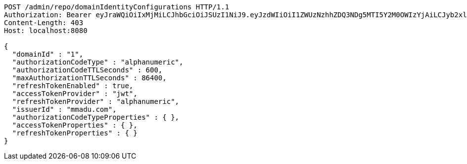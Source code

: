[source,http,options="nowrap"]
----
POST /admin/repo/domainIdentityConfigurations HTTP/1.1
Authorization: Bearer eyJraWQiOiIxMjMiLCJhbGciOiJSUzI1NiJ9.eyJzdWIiOiI1ZWUzNzhhZDQ3NDg5MTI5Y2M0OWIzYjAiLCJyb2xlcyI6W10sImlzcyI6Im1tYWR1LmNvbSIsImdyb3VwcyI6WyJ0ZXN0Iiwic2FtcGxlIl0sImF1dGhvcml0aWVzIjpbXSwiY2xpZW50X2lkIjoiMjJlNjViNzItOTIzNC00MjgxLTlkNzMtMzIzMDA4OWQ0OWE3IiwiZG9tYWluX2lkIjoiMCIsImF1ZCI6InRlc3QiLCJuYmYiOjE1OTI1NDg1MTEsInVzZXJfaWQiOiIxMTExMTExMTEiLCJzY29wZSI6ImEuMS5pZGVudGl0eV9jb25maWcuY3JlYXRlIiwiZXhwIjoxNTkyNTQ4NTE2LCJpYXQiOjE1OTI1NDg1MTEsImp0aSI6ImY1YmY3NWE2LTA0YTAtNDJmNy1hMWUwLTU4M2UyOWNkZTg2YyJ9.fcSP3u2GZWDf44irm9T0Dqqm5-8nrEm40l0mLvPb-H9uIiEKrfB-0kdgDOMtbP8AXCVT9b3ryGBcndCKRP-x6bX0-piVd87q2CrjtyBjRN0wwZ2RpMCS92ebMbh0b9lNyGFpAq1yNfYZfXQuFrF_yuMNFSp5cxeAt7-vSmCbJ6viSvpdwsC0gyp317BJKlXxWEL_Hj2mPFk1VuPC9i3FaJohEAghWkcDCRnIlLqyry1fso6GfhM0TG5l-pxHUn-5gGK0Y9e46_XDE_S-cS0y7Ej_cTDE-bOFz6e4MreStS5T0pEfZw0nWEgoKD-d9HF4c8t8GeSfNYzCXzhs4ZGiBw
Content-Length: 403
Host: localhost:8080

{
  "domainId" : "1",
  "authorizationCodeType" : "alphanumeric",
  "authorizationCodeTTLSeconds" : 600,
  "maxAuthorizationTTLSeconds" : 86400,
  "refreshTokenEnabled" : true,
  "accessTokenProvider" : "jwt",
  "refreshTokenProvider" : "alphanumeric",
  "issuerId" : "mmadu.com",
  "authorizationCodeTypeProperties" : { },
  "accessTokenProperties" : { },
  "refreshTokenProperties" : { }
}
----